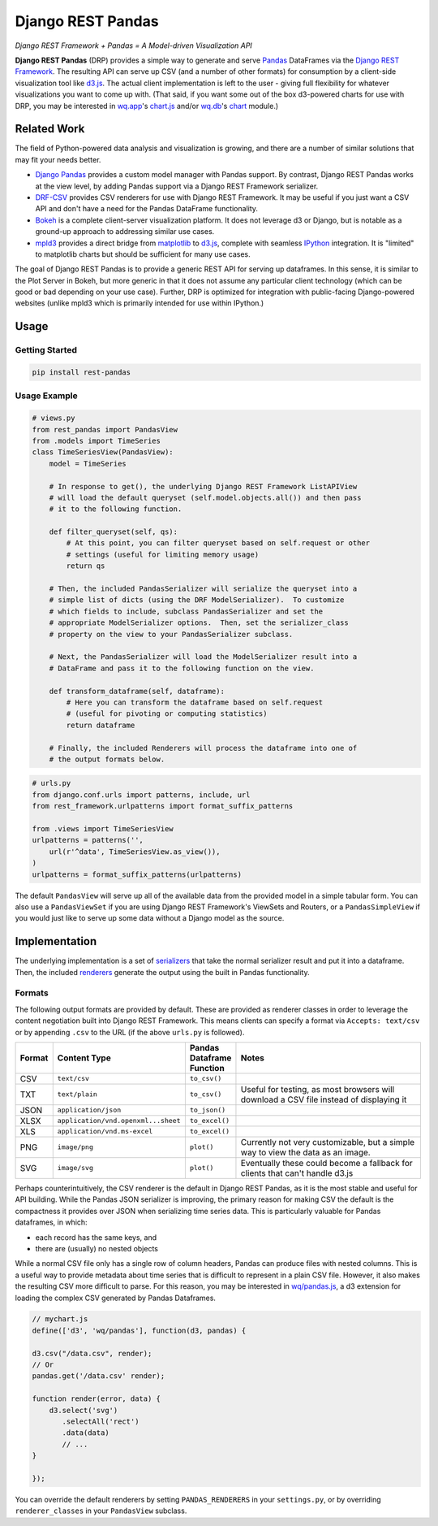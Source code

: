 Django REST Pandas
==================

*Django REST Framework + Pandas = A Model-driven Visualization API*

**Django REST Pandas** (DRP) provides a simple way to generate and serve
`Pandas <http://pandas.pydata.org>`__ DataFrames via the `Django REST
Framework <http://django-rest-framework.org>`__. The resulting API can
serve up CSV (and a number of other formats) for
consumption by a client-side visualization tool like
`d3.js <http://d3js.org>`__. The actual client implementation is left to
the user - giving full flexibility for whatever visualizations you want
to come up with. (That said, if you want some out of the box d3-powered
charts for use with DRP, you may be interested in
`wq.app <http://wq.io/wq.app>`__'s
`chart.js <http://wq.io/docs/chart-js>`__ and/or
`wq.db <http://wq.io/wq.db>`__'s `chart <http://wq.io/docs/chart>`__
module.)

|Build Status|

Related Work
------------

The field of Python-powered data analysis and visualization is growing,
and there are a number of similar solutions that may fit your needs
better.

-  `Django Pandas <https://github.com/chrisdev/django-pandas/>`__
   provides a custom model manager with Pandas support. By contrast,
   Django REST Pandas works at the view level, by adding Pandas support
   via a Django REST Framework serializer.
-  `DRF-CSV <https://github.com/mjumbewu/django-rest-framework-csv>`__
   provides CSV renderers for use with Django REST Framework. It may be
   useful if you just want a CSV API and don't have a need for the
   Pandas DataFrame functionality.
-  `Bokeh <http://bokeh.pydata.org/>`__ is a complete client-server
   visualization platform. It does not leverage d3 or Django, but is
   notable as a ground-up approach to addressing similar use cases.
-  `mpld3 <https://github.com/jakevdp/mpld3>`__ provides a direct bridge
   from `matplotlib <http://matplotlib.org/>`__ to
   `d3.js <http://d3js.org>`__, complete with seamless
   `IPython <http://ipython.org/>`__ integration. It is "limited" to
   matplotlib charts but should be sufficient for many use cases.

The goal of Django REST Pandas is to provide a generic REST API for
serving up dataframes. In this sense, it is similar to the Plot Server
in Bokeh, but more generic in that it does not assume any particular
client technology (which can be good or bad depending on your use case).
Further, DRP is optimized for integration with public-facing
Django-powered websites (unlike mpld3 which is primarily intended for
use within IPython.)

Usage
-----

Getting Started
~~~~~~~~~~~~~~~

.. code:: bash

    pip install rest-pandas

Usage Example
~~~~~~~~~~~~~

.. code:: python

    # views.py
    from rest_pandas import PandasView
    from .models import TimeSeries
    class TimeSeriesView(PandasView):
        model = TimeSeries
        
        # In response to get(), the underlying Django REST Framework ListAPIView
        # will load the default queryset (self.model.objects.all()) and then pass
        # it to the following function.
        
        def filter_queryset(self, qs): 
            # At this point, you can filter queryset based on self.request or other
            # settings (useful for limiting memory usage)
            return qs
            
        # Then, the included PandasSerializer will serialize the queryset into a
        # simple list of dicts (using the DRF ModelSerializer).  To customize
        # which fields to include, subclass PandasSerializer and set the
        # appropriate ModelSerializer options.  Then, set the serializer_class
        # property on the view to your PandasSerializer subclass.
        
        # Next, the PandasSerializer will load the ModelSerializer result into a
        # DataFrame and pass it to the following function on the view.

        def transform_dataframe(self, dataframe):
            # Here you can transform the dataframe based on self.request
            # (useful for pivoting or computing statistics)
            return dataframe
            
        # Finally, the included Renderers will process the dataframe into one of
        # the output formats below.

.. code:: python

    # urls.py
    from django.conf.urls import patterns, include, url
    from rest_framework.urlpatterns import format_suffix_patterns

    from .views import TimeSeriesView
    urlpatterns = patterns('',
        url(r'^data', TimeSeriesView.as_view()),
    )
    urlpatterns = format_suffix_patterns(urlpatterns)

The default ``PandasView`` will serve up all of the available data from
the provided model in a simple tabular form. You can also use a
``PandasViewSet`` if you are using Django REST Framework's ViewSets and
Routers, or a ``PandasSimpleView`` if you would just like to serve up
some data without a Django model as the source.

Implementation
--------------

The underlying implementation is a set of
`serializers <https://github.com/wq/django-rest-pandas/blob/master/rest_pandas/serializers.py>`__
that take the normal serializer result and put it into a dataframe.
Then, the included
`renderers <https://github.com/wq/django-rest-pandas/blob/master/rest_pandas/renderers.py>`__
generate the output using the built in Pandas functionality.

Formats
~~~~~~~

The following output formats are provided by default. These are provided
as renderer classes in order to leverage the content negotiation built
into Django REST Framework. This means clients can specify a format via
``Accepts: text/csv`` or by appending ``.csv`` to the URL (if the above
``urls.py`` is followed).

.. csv-table::
  :header: "Format", "Content Type", "Pandas Dataframe Function", "Notes"
  :widths: 50, 150, 70, 500

  CSV,``text/csv``,``to_csv()``,
  TXT,``text/plain``,``to_csv()``,"Useful for testing, as most browsers will download a CSV file instead of displaying it"
  JSON,``application/json``,``to_json()``,
  XLSX,``application/vnd.openxml...sheet``,``to_excel()``,
  XLS,``application/vnd.ms-excel``,``to_excel()``,
  PNG,``image/png``,``plot()``,"Currently not very customizable, but a simple way to view the data as an image."
  SVG,``image/svg``,``plot()``,"Eventually these could become a fallback for clients that can't handle d3.js"

Perhaps counterintuitively, the CSV renderer is the default in Django
REST Pandas, as it is the most stable and useful for API building. While
the Pandas JSON serializer is improving, the primary reason for making
CSV the default is the compactness it provides over JSON when
serializing time series data. This is particularly valuable for Pandas
dataframes, in which:

-  each record has the same keys, and
-  there are (usually) no nested objects

While a normal CSV file only has a single row of column headers, Pandas
can produce files with nested columns. This is a useful way to provide
metadata about time series that is difficult to represent in a plain CSV
file. However, it also makes the resulting CSV more difficult to parse.
For this reason, you may be interested in
`wq/pandas.js <http://wq.io/docs/pandas-js>`__, a d3 extension for
loading the complex CSV generated by Pandas Dataframes.

.. code:: javascript

    // mychart.js
    define(['d3', 'wq/pandas'], function(d3, pandas) {

    d3.csv("/data.csv", render);
    // Or
    pandas.get('/data.csv' render);

    function render(error, data) {
        d3.select('svg')
           .selectAll('rect')
           .data(data)
           // ...
    }

    });

You can override the default renderers by setting ``PANDAS_RENDERERS``
in your ``settings.py``, or by overriding ``renderer_classes`` in your
``PandasView`` subclass.

.. |Build Status| image:: https://travis-ci.org/wq/django-rest-pandas.png?branch=master
   :target: https://travis-ci.org/wq/django-rest-pandas
